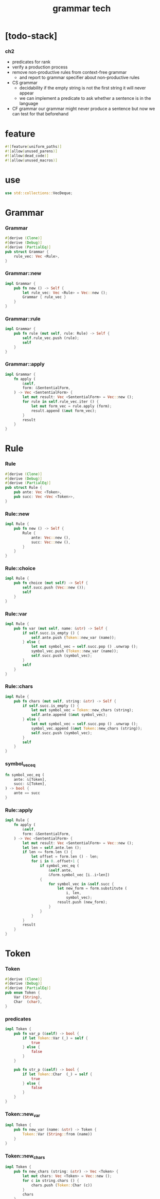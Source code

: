 #+property: tangle lib.rs
#+title: grammar tech

* [todo-stack]
*** ch2
    - predicates for rank
    - verify a production process
    - remove non-productive rules from context-free grammar
      - and report to grammar specifier about non-productive rules
    - CS grammar
      - decidability
        if the empty string is not the first string
        it will never appear
      - we can implement a predicate
        to ask whether a sentence is in the language
    - CF grammar
      our grammar might never produce a sentence
      but now we can test for that beforehand
* feature

  #+begin_src rust
  #![feature(uniform_paths)]
  #![allow(unused_parens)]
  #![allow(dead_code)]
  #![allow(unused_macros)]
  #+end_src

* use

  #+begin_src rust
  use std::collections::VecDeque;
  #+end_src

* Grammar

*** Grammar

    #+begin_src rust
    #[derive (Clone)]
    #[derive (Debug)]
    #[derive (PartialEq)]
    pub struct Grammar {
        rule_vec: Vec <Rule>,
    }
    #+end_src

*** Grammar::new

    #+begin_src rust
    impl Grammar {
        pub fn new () -> Self {
            let rule_vec: Vec <Rule> = Vec::new ();
            Grammar { rule_vec }
        }
    }
    #+end_src

*** Grammar::rule

    #+begin_src rust
    impl Grammar {
        pub fn rule (mut self, rule: Rule) -> Self {
            self.rule_vec.push (rule);
            self
        }
    }
    #+end_src

*** Grammar::apply

    #+begin_src rust
    impl Grammar {
        fn apply (
            &self,
            form: &SententialForm,
        ) -> Vec <SententialForm> {
            let mut result: Vec <SententialForm> = Vec::new ();
            for rule in self.rule_vec.iter () {
                let mut form_vec = rule.apply (form);
                result.append (&mut form_vec);
            }
            result
        }
    }
    #+end_src

* Rule

*** Rule

    #+begin_src rust
    #[derive (Clone)]
    #[derive (Debug)]
    #[derive (PartialEq)]
    pub struct Rule {
        pub ante: Vec <Token>,
        pub succ: Vec <Vec <Token>>,
    }
    #+end_src

*** Rule::new

    #+begin_src rust
    impl Rule {
        pub fn new () -> Self {
            Rule {
                ante: Vec::new (),
                succ: Vec::new (),
            }
        }
    }
    #+end_src

*** Rule::choice

    #+begin_src rust
    impl Rule {
        pub fn choice (mut self) -> Self {
            self.succ.push (Vec::new ());
            self
        }
    }
    #+end_src

*** Rule::var

    #+begin_src rust
    impl Rule {
        pub fn var (mut self, name: &str) -> Self {
            if self.succ.is_empty () {
                self.ante.push (Token::new_var (name));
            } else {
                let mut symbol_vec = self.succ.pop () .unwrap ();
                symbol_vec.push (Token::new_var (name));
                self.succ.push (symbol_vec);
            }
            self
        }
    }
    #+end_src

*** Rule::chars

    #+begin_src rust
    impl Rule {
        pub fn chars (mut self, string: &str) -> Self {
            if self.succ.is_empty () {
                let mut symbol_vec = Token::new_chars (string);
                self.ante.append (&mut symbol_vec);
            } else {
                let mut symbol_vec = self.succ.pop () .unwrap ();
                symbol_vec.append (&mut Token::new_chars (string));
                self.succ.push (symbol_vec);
            }
            self
        }
    }
    #+end_src

*** symbol_vec_eq

    #+begin_src rust
    fn symbol_vec_eq (
        ante: &[Token],
        succ: &[Token],
    ) -> bool {
        ante == succ
    }
    #+end_src

*** Rule::apply

    #+begin_src rust
    impl Rule {
        fn apply (
            &self,
            form: &SententialForm,
        ) -> Vec <SententialForm> {
            let mut result: Vec <SententialForm> = Vec::new ();
            let len = self.ante.len ();
            if len <= form.len () {
                let offset = form.len () - len;
                for i in 0..offset+1 {
                    if symbol_vec_eq (
                        &self.ante,
                        &form.symbol_vec [i..i+len])
                    {
                        for symbol_vec in &self.succ {
                            let new_form = form.substitute (
                                i, len,
                                symbol_vec);
                            result.push (new_form);
                        }
                    }
                }
            }
            result
        }
    }
    #+end_src

* Token

*** Token

    #+begin_src rust
    #[derive (Clone)]
    #[derive (Debug)]
    #[derive (PartialEq)]
    pub enum Token {
        Var (String),
        Char  (char),
    }
    #+end_src

*** predicates

    #+begin_src rust
    impl Token {
        pub fn var_p (&self) -> bool {
            if let Token::Var (_) = self {
                true
            } else {
                false
            }
        }

        pub fn str_p (&self) -> bool {
            if let Token::Char  (_) = self {
                true
            } else {
                false
            }
        }
    }
    #+end_src

*** Token::new_var

    #+begin_src rust
    impl Token {
        pub fn new_var (name: &str) -> Token {
            Token::Var (String::from (name))
        }
    }
    #+end_src

*** Token::new_chars

    #+begin_src rust
    impl Token {
        pub fn new_chars (string: &str) -> Vec <Token> {
            let mut chars: Vec <Token> = Vec::new ();
            for c in string.chars () {
                chars.push (Token::Char (c))
            }
            chars
        }
    }
    #+end_src

* SententialForm

*** SententialForm

    #+begin_src rust
    #[derive (Clone)]
    #[derive (Debug)]
    #[derive (PartialEq)]
    struct SententialForm {
        symbol_vec: Vec <Token>,
    }
    #+end_src

*** predicates

    #+begin_src rust
    impl SententialForm {
        fn str_p (&self) -> bool {
            self.symbol_vec
                .iter ()
                .all (|symbol| symbol.str_p ())
        }
    }
    #+end_src

*** SententialForm::len

    #+begin_src rust
    impl SententialForm {
        fn len (&self) -> usize {
            self.symbol_vec.len ()
        }
    }
    #+end_src

*** SententialForm::new

    #+begin_src rust
    impl SententialForm {
        fn new (symbol_vec: &Vec <Token>) -> Self {
            let symbol_vec = symbol_vec.clone ();
            SententialForm { symbol_vec }
        }
    }
    #+end_src

*** SententialForm::substitute

    #+begin_src rust
    impl SententialForm {
        fn substitute (
            &self,
            i: usize, len: usize,
            symbol_vec: &Vec <Token>,
        ) -> Self {
            let mut new_symbol_vec: Vec <Token> = Vec::new ();
            for symbol in &self.symbol_vec [0..i] {
                new_symbol_vec.push (symbol.clone ());
            }
            for symbol in symbol_vec {
                new_symbol_vec.push (symbol.clone ());
            }
            for symbol in &self.symbol_vec [i+len..] {
                new_symbol_vec.push (symbol.clone ());
            }
            SententialForm::new (&new_symbol_vec)
        }
    }
    #+end_src

*** SententialForm::into::<String>

    #+begin_src rust
    impl Into <String> for SententialForm {
        fn into (self) -> String {
            let mut result = String::new ();
            for symbol in self.symbol_vec {
                match symbol {
                    Token::Var (name) => {
                        let repr = format! ("{{{}}}", name);
                        result.push_str (&repr);
                    }
                    Token::Char  (c) => {
                        result.push (c);
                    }
                }
            }
            result
        }
    }
    #+end_src

* Generation

*** Generation

    #+begin_src rust
    pub struct Generation {
        statistics: GenerationStatistics,
        grammar: Grammar,
        sentential_form_queue: VecDeque <SententialForm>,
    }
    #+end_src

*** Generation::new

    #+begin_src rust
    impl Generation {
        pub fn new (grammar: Grammar, start: &str) -> Self {
            let statistics = GenerationStatistics {
                sentence_counter: 0,
                step_counter: 0,
                match_counter: 0,
            };
            let mut sentential_form_queue = VecDeque::new ();
            sentential_form_queue.push_back (
                SententialForm::new (
                    &vec! [Token::new_var (start)]));
            Generation {
                statistics, grammar,
                sentential_form_queue,
            }
        }
    }
    #+end_src

*** GenerationStatistics

    #+begin_src rust
    #[derive (Clone)]
    #[derive (Debug)]
    #[derive (PartialEq)]
    struct GenerationStatistics {
        sentence_counter: usize,
        step_counter: usize,
        match_counter: usize,
    }
    #+end_src

*** Generation::finished_p

    #+begin_src rust
    impl Generation {
        pub fn finished_p (&self) -> bool {
            self.sentential_form_queue.is_empty ()
        }
    }
    #+end_src

*** StepResult

    #+begin_src rust
    pub enum StepResult {
        Sentence (String),
        NonSentence,
        Finished,
    }
    #+end_src

*** Generation::step

    #+begin_src rust
    impl Generation {
        pub fn step (&mut self) -> StepResult {
            // print! (".");
            // if self.statistics.step_counter > 1000000 {
            //     // how to make this better ?
            //     panic! ("><");
            // }
            let first = self.sentential_form_queue.pop_front ();
            if let Some (form) = first {
                self.statistics.step_counter += 1;
                if form.str_p () {
                    self.statistics.sentence_counter += 1;
                    let sentence = form.into ();
                    StepResult::Sentence (sentence)
                } else {
                    for new_form in self.grammar.apply (&form) {
                        self.statistics.match_counter += 1;
                        self.sentential_form_queue
                            .push_back (new_form)
                    }
                    StepResult::NonSentence
                }
            } else {
                StepResult::Finished
            }
        }
    }
    #+end_src

*** Generation::next_sentence

    #+begin_src rust
    impl Generation {
        pub fn next_sentence (&mut self) -> Option <String> {
            loop {
                match self.step () {
                    StepResult::Sentence (sentence) => {
                        return Some (sentence);
                    }
                    StepResult::NonSentence => {
                        // go on
                    }
                    StepResult::Finished => {
                        return None;
                    }
                }
            }
        }
    }
    #+end_src

* test

*** generation_test

    #+begin_src rust
    #[cfg(test)]
    mod generation_test {
        use super::*;

        fn example_grammar () -> Grammar {
            // grammar! {
            //     Start -> Sentence;
            //     Sentence -> Name | List and Name;
            //     Name -> tom | dick | harry;
            //     List -> Name | Name, List;
            // }
            Grammar::new ()
                .rule (Rule::new ()
                       .var ("Start")
                       .choice () .var ("Sentence"))
                .rule (Rule::new ()
                       .var ("Sentence")
                       .choice () .var ("Name")
                       .choice ()
                           .var ("List")
                           .chars (" and ")
                           .var ("Name"))
                .rule (Rule::new ()
                       .var ("Name")
                       .choice () .chars ("tom")
                       .choice () .chars ("dick")
                       .choice () .chars ("harry"))
                .rule (Rule::new ()
                       .var ("List")
                       .choice () .var ("Name")
                       .choice ()
                           .var ("Name")
                           .chars (", ")
                           .var ("List"))
        }

        #[test]
        fn test_next_sentence () {
            let mut generation = Generation::new (
                example_grammar (), "Start");
            for _ in 0..1000 {
                let sentence = generation .next_sentence ();
                assert! (sentence.is_some ());
            }
        }
    }
    #+end_src
